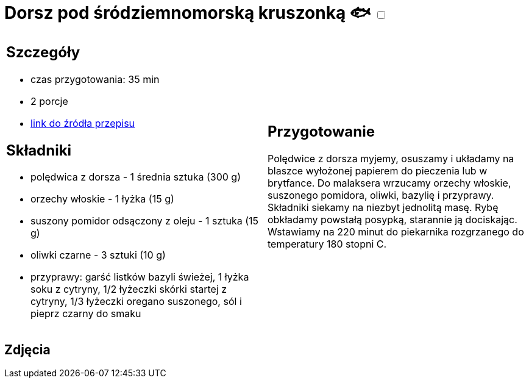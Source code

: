 = Dorsz pod śródziemnomorską kruszonką 🐟 +++ <label class="switch">  <input data-status="off" type="checkbox" >  <span class="slider round"></span></label>+++ 

[cols=".<a,.<a"]
[frame=none]
[grid=none]
|===
|
== Szczegóły
* czas przygotowania: 35 min
* 2 porcje
* https://drive.google.com/file/d/1drmcwaGPo7P0SAIorajCTYRgiGIe1Rhj/view?usp=sharing[link do źródła przepisu]

== Składniki
* polędwica z dorsza - 1 średnia sztuka (300 g)
* orzechy włoskie - 1 łyżka (15 g)
* suszony pomidor odsączony z oleju - 1 sztuka (15 g)
* oliwki czarne - 3 sztuki (10 g)
* przyprawy: garść listków bazyli świeżej, 1 łyżka soku z cytryny, 1/2 łyżeczki skórki startej z cytryny, 1/3 łyżeczki oregano suszonego, sól i pieprz czarny do smaku

|
== Przygotowanie

Polędwice z dorsza myjemy, osuszamy i układamy na blaszce wyłożonej papierem do pieczenia lub w brytfance. Do malaksera wrzucamy orzechy włoskie, suszonego pomidora, oliwki, bazylię i przyprawy. Składniki siekamy na niezbyt jednolitą masę. Rybę obkładamy powstałą posypką, starannie ją dociskając. Wstawiamy na 220 minut do piekarnika rozgrzanego do temperatury 180 stopni C. 

|===

[.text-center]
== Zdjęcia

